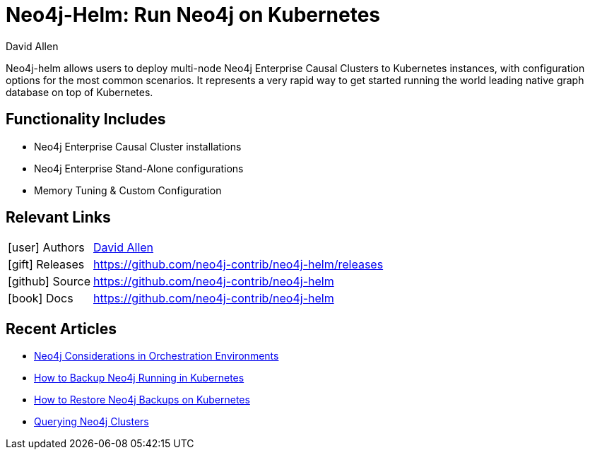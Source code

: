 = Neo4j-Helm:  Run Neo4j on Kubernetes
:docs: https://github.com/neo4j-contrib/neo4j-helm
:slug: neo4j-helm
:author: David Allen
:category: labs
:tags: cluster, kubernetes, helm, docker, containers
:neo4j-versions: 4+

Neo4j-helm allows users to deploy multi-node Neo4j Enterprise Causal Clusters to Kubernetes instances, with configuration options for the most common scenarios. It represents a very rapid way to get started running the world leading native graph database on top of Kubernetes.

== Functionality Includes

* Neo4j Enterprise Causal Cluster installations
* Neo4j Enterprise Stand-Alone configurations
* Memory Tuning & Custom Configuration

== Relevant Links

[cols="1,4"]
|===
| icon:user[] Authors | https://twitter.com/mdavidallen[David Allen^]
| icon:gift[] Releases | https://github.com/neo4j-contrib/neo4j-helm/releases
| icon:github[] Source | https://github.com/neo4j-contrib/neo4j-helm
| icon:book[] Docs | https://github.com/neo4j-contrib/neo4j-helm
|===

== Recent Articles

* https://medium.com/neo4j/neo4j-considerations-in-orchestration-environments-584db747dca5[Neo4j Considerations in Orchestration Environments]
* https://medium.com/neo4j/how-to-backup-neo4j-running-in-kubernetes-3697761f229a[How to Backup Neo4j Running in Kubernetes]
* https://medium.com/google-cloud/how-to-restore-neo4j-backups-on-kubernetes-and-gke-6841aa1e3961[How to Restore Neo4j Backups on Kubernetes]
* https://medium.com/neo4j/querying-neo4j-clusters-7d6fde75b5b4[Querying Neo4j Clusters]